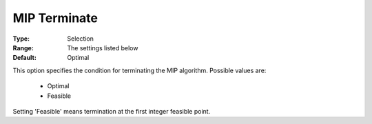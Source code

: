 .. _option-KNITRO-mip_terminate:


MIP Terminate
=============



:Type:	Selection	
:Range:	The settings listed below	
:Default:	Optimal	



This option specifies the condition for terminating the MIP algorithm. Possible values are:



    *	Optimal
    *	Feasible




Setting 'Feasible' means termination at the first integer feasible point.

